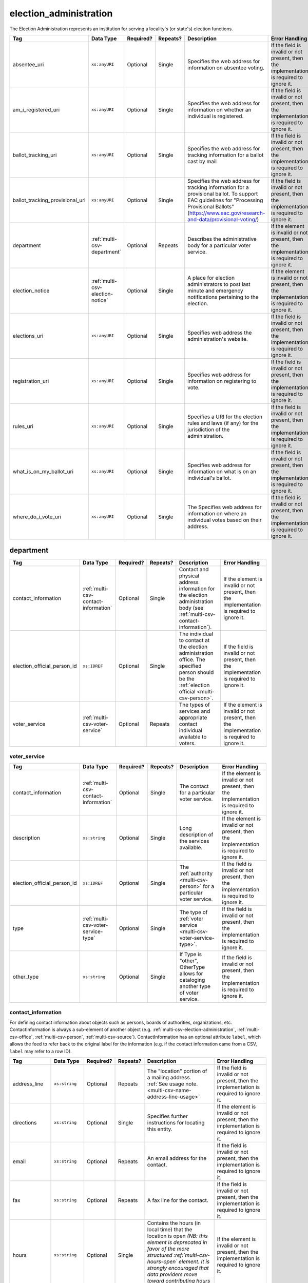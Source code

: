 .. This file is auto-generated.  Do not edit it by hand!

.. _multi-csv-election-administration:

election_administration
=======================

The Election Administration represents an institution for serving a locality's (or state's) election
functions.

+---------------------------------+----------------------------------+--------------+--------------+-------------------------------------------------------------+------------------------------------------+
| Tag                             | Data Type                        | Required?    | Repeats?     | Description                                                 | Error Handling                           |
+=================================+==================================+==============+==============+=============================================================+==========================================+
| absentee_uri                    | ``xs:anyURI``                    | Optional     | Single       | Specifies the web address for information on absentee       | If the field is invalid or not present,  |
|                                 |                                  |              |              | voting.                                                     | then the implementation is required to   |
|                                 |                                  |              |              |                                                             | ignore it.                               |
+---------------------------------+----------------------------------+--------------+--------------+-------------------------------------------------------------+------------------------------------------+
| am_i_registered_uri             | ``xs:anyURI``                    | Optional     | Single       | Specifies the web address for information on whether an     | If the field is invalid or not present,  |
|                                 |                                  |              |              | individual is registered.                                   | then the implementation is required to   |
|                                 |                                  |              |              |                                                             | ignore it.                               |
+---------------------------------+----------------------------------+--------------+--------------+-------------------------------------------------------------+------------------------------------------+
| ballot_tracking_uri             | ``xs:anyURI``                    | Optional     | Single       | Specifies the web address for tracking information for a    | If the field is invalid or not present,  |
|                                 |                                  |              |              | ballot cast by mail                                         | then the implementation is required to   |
|                                 |                                  |              |              |                                                             | ignore it.                               |
+---------------------------------+----------------------------------+--------------+--------------+-------------------------------------------------------------+------------------------------------------+
| ballot_tracking_provisional_uri | ``xs:anyURI``                    | Optional     | Single       | Specifies the web address for tracking information for a    | If the field is invalid or not present,  |
|                                 |                                  |              |              | provisional ballot. To support EAC guidelines for           | then the implementation is required to   |
|                                 |                                  |              |              | "Processing Provisional Ballots"                            | ignore it.                               |
|                                 |                                  |              |              | (https://www.eac.gov/research-and-data/provisional-voting/) |                                          |
+---------------------------------+----------------------------------+--------------+--------------+-------------------------------------------------------------+------------------------------------------+
| department                      | :ref:`multi-csv-department`      | Optional     | Repeats      | Describes the administrative body for a particular voter    | If the element is invalid or not         |
|                                 |                                  |              |              | service.                                                    | present, then the implementation is      |
|                                 |                                  |              |              |                                                             | required to ignore it.                   |
+---------------------------------+----------------------------------+--------------+--------------+-------------------------------------------------------------+------------------------------------------+
| election_notice                 | :ref:`multi-csv-election-notice` | Optional     | Single       | A place for election administrators to post last minute and | If the element is invalid or not         |
|                                 |                                  |              |              | emergency notifications pertaining to the election.         | present, then the implementation is      |
|                                 |                                  |              |              |                                                             | required to ignore it.                   |
+---------------------------------+----------------------------------+--------------+--------------+-------------------------------------------------------------+------------------------------------------+
| elections_uri                   | ``xs:anyURI``                    | Optional     | Single       | Specifies web address the administration's website.         | If the field is invalid or not present,  |
|                                 |                                  |              |              |                                                             | then the implementation is required to   |
|                                 |                                  |              |              |                                                             | ignore it.                               |
+---------------------------------+----------------------------------+--------------+--------------+-------------------------------------------------------------+------------------------------------------+
| registration_uri                | ``xs:anyURI``                    | Optional     | Single       | Specifies web address for information on registering to     | If the field is invalid or not present,  |
|                                 |                                  |              |              | vote.                                                       | then the implementation is required to   |
|                                 |                                  |              |              |                                                             | ignore it.                               |
+---------------------------------+----------------------------------+--------------+--------------+-------------------------------------------------------------+------------------------------------------+
| rules_uri                       | ``xs:anyURI``                    | Optional     | Single       | Specifies a URI for the election rules and laws (if any)    | If the field is invalid or not present,  |
|                                 |                                  |              |              | for the jurisdiction of the administration.                 | then the implementation is required to   |
|                                 |                                  |              |              |                                                             | ignore it.                               |
+---------------------------------+----------------------------------+--------------+--------------+-------------------------------------------------------------+------------------------------------------+
| what_is_on_my_ballot_uri        | ``xs:anyURI``                    | Optional     | Single       | Specifies web address for information on what is on an      | If the field is invalid or not present,  |
|                                 |                                  |              |              | individual's ballot.                                        | then the implementation is required to   |
|                                 |                                  |              |              |                                                             | ignore it.                               |
+---------------------------------+----------------------------------+--------------+--------------+-------------------------------------------------------------+------------------------------------------+
| where_do_i_vote_uri             | ``xs:anyURI``                    | Optional     | Single       | The Specifies web address for information on where an       | If the field is invalid or not present,  |
|                                 |                                  |              |              | individual votes based on their address.                    | then the implementation is required to   |
|                                 |                                  |              |              |                                                             | ignore it.                               |
+---------------------------------+----------------------------------+--------------+--------------+-------------------------------------------------------------+------------------------------------------+

.. code-block:: csv-table
   :linenos:

    id,absentee_uri,am_i_registered_uri,ballot_tracking_uri,ballot_tracking_provisional_uri,election_notice_text,election_notice_uri,elections_uri,registration_uri,rules_uri,what_is_on_my_ballot_uri,where_do_i_vote_uri
    ea123,https://example.com/absentee,https://example.com/am-i-registered,https://www.vote.virginia.gov/,https://www.vote.virginia.gov/,This is an emergency notification for this election.,https://www.yadayada.gov,https://example.com/elections,https://example.com/registration,https://example.com/rules,https://example.com/what-is-on-my-ballot,https://example.com/where-do-i-vote
    ea345,https://example.com/absentee2,https://example.com/am-i-registered2,https://example.com/elections2,https://example.com/registration2,,,https://example.com/rules2,https://example.com/what-is-on-my-ballot2,https://example.com/where-do-i-vote2
    ea625,https://example.com/absentee3,https://example.com/am-i-registered3,https://example.com/elections3,https://example.com/registration3,This is an emergency notification for this election.,,https://example.com/rules3,https://example.com/what-is-on-my-ballot3,https://example.com/where-do-i-vote3


.. _multi-csv-department:

department
----------

+-----------------------------+--------------------------------------+--------------+--------------+------------------------------------------+------------------------------------------+
| Tag                         | Data Type                            | Required?    | Repeats?     | Description                              | Error Handling                           |
+=============================+======================================+==============+==============+==========================================+==========================================+
| contact_information         | :ref:`multi-csv-contact-information` | Optional     | Single       | Contact and physical address information | If the element is invalid or not         |
|                             |                                      |              |              | for the election administration body     | present, then the implementation is      |
|                             |                                      |              |              | (see                                     | required to ignore it.                   |
|                             |                                      |              |              | :ref:`multi-csv-contact-information`).   |                                          |
+-----------------------------+--------------------------------------+--------------+--------------+------------------------------------------+------------------------------------------+
| election_official_person_id | ``xs:IDREF``                         | Optional     | Single       | The individual to contact at the         | If the field is invalid or not present,  |
|                             |                                      |              |              | election administration office. The      | then the implementation is required to   |
|                             |                                      |              |              | specified person should be the           | ignore it.                               |
|                             |                                      |              |              | :ref:`election official                  |                                          |
|                             |                                      |              |              | <multi-csv-person>`.                     |                                          |
+-----------------------------+--------------------------------------+--------------+--------------+------------------------------------------+------------------------------------------+
| voter_service               | :ref:`multi-csv-voter-service`       | Optional     | Repeats      | The types of services and appropriate    | If the element is invalid or not         |
|                             |                                      |              |              | contact individual available to voters.  | present, then the implementation is      |
|                             |                                      |              |              |                                          | required to ignore it.                   |
+-----------------------------+--------------------------------------+--------------+--------------+------------------------------------------+------------------------------------------+

.. code-block:: csv-table
   :linenos:


    id,election_official_person_id,election_administration_id
    dep01,per50002,ea123
    dep02,per50002,ea345
    dep03,per50002,ea625
    dep04,per50002,ea625


.. _multi-csv-voter-service:

voter_service
~~~~~~~~~~~~~

+-----------------------------+--------------------------------------+--------------+--------------+------------------------------------------+------------------------------------------+
| Tag                         | Data Type                            | Required?    | Repeats?     | Description                              | Error Handling                           |
+=============================+======================================+==============+==============+==========================================+==========================================+
| contact_information         | :ref:`multi-csv-contact-information` | Optional     | Single       | The contact for a particular voter       | If the element is invalid or not         |
|                             |                                      |              |              | service.                                 | present, then the implementation is      |
|                             |                                      |              |              |                                          | required to ignore it.                   |
+-----------------------------+--------------------------------------+--------------+--------------+------------------------------------------+------------------------------------------+
| description                 | ``xs:string``                        | Optional     | Single       | Long description of the services         | If the element is invalid or not         |
|                             |                                      |              |              | available.                               | present, then the implementation is      |
|                             |                                      |              |              |                                          | required to ignore it.                   |
+-----------------------------+--------------------------------------+--------------+--------------+------------------------------------------+------------------------------------------+
| election_official_person_id | ``xs:IDREF``                         | Optional     | Single       | The :ref:`authority <multi-csv-person>`  | If the field is invalid or not present,  |
|                             |                                      |              |              | for a particular voter service.          | then the implementation is required to   |
|                             |                                      |              |              |                                          | ignore it.                               |
+-----------------------------+--------------------------------------+--------------+--------------+------------------------------------------+------------------------------------------+
| type                        | :ref:`multi-csv-voter-service-type`  | Optional     | Single       | The type of :ref:`voter service          | If the field is invalid or not present,  |
|                             |                                      |              |              | <multi-csv-voter-service-type>`.         | then the implementation is required to   |
|                             |                                      |              |              |                                          | ignore it.                               |
+-----------------------------+--------------------------------------+--------------+--------------+------------------------------------------+------------------------------------------+
| other_type                  | ``xs:string``                        | Optional     | Single       | If Type is "other", OtherType allows for | If the field is invalid or not present,  |
|                             |                                      |              |              | cataloging another type of voter         | then the implementation is required to   |
|                             |                                      |              |              | service.                                 | ignore it.                               |
+-----------------------------+--------------------------------------+--------------+--------------+------------------------------------------+------------------------------------------+

.. code-block:: csv-table
   :linenos:


    id,description,election_official_person_id,type,other_type,department_id
    vs01,A service we provide,per50002,other,overseas-voting,dep01
    vs00,Elections notifications,per50002,other,voter-registration,dep02
    vs02,Pencil sharpening,per50002,other,office-help,dep03
    vs03,Guided hike to polling place,per50002,other,polling-places,dep03
    vs04,Bike messenger ballot delivery,per50002,other,absentee-ballots,dep03


.. _multi-csv-contact-information:

contact_information
~~~~~~~~~~~~~~~~~~~

For defining contact information about objects such as persons, boards of authorities,
organizations, etc. ContactInformation is always a sub-element of another object (e.g.
:ref:`multi-csv-election-administration`, :ref:`multi-csv-office`,
:ref:`multi-csv-person`, :ref:`multi-csv-source`). ContactInformation has an optional attribute
``label``, which allows the feed to refer back to the original label for the information
(e.g. if the contact information came from a CSV, ``label`` may refer to a row ID).

+---------------+--------------------------+--------------+--------------+------------------------------------------+------------------------------------------+
| Tag           | Data Type                | Required?    | Repeats?     | Description                              | Error Handling                           |
+===============+==========================+==============+==============+==========================================+==========================================+
| address_line  | ``xs:string``            | Optional     | Repeats      | The "location" portion of a mailing      | If the field is invalid or not present,  |
|               |                          |              |              | address. :ref:`See usage note.           | then the implementation is required to   |
|               |                          |              |              | <multi-csv-name-address-line-usage>`     | ignore it.                               |
+---------------+--------------------------+--------------+--------------+------------------------------------------+------------------------------------------+
| directions    | ``xs:string``            | Optional     | Single       | Specifies further instructions for       | If the element is invalid or not         |
|               |                          |              |              | locating this entity.                    | present, then the implementation is      |
|               |                          |              |              |                                          | required to ignore it.                   |
+---------------+--------------------------+--------------+--------------+------------------------------------------+------------------------------------------+
| email         | ``xs:string``            | Optional     | Repeats      | An email address for the contact.        | If the field is invalid or not present,  |
|               |                          |              |              |                                          | then the implementation is required to   |
|               |                          |              |              |                                          | ignore it.                               |
+---------------+--------------------------+--------------+--------------+------------------------------------------+------------------------------------------+
| fax           | ``xs:string``            | Optional     | Repeats      | A fax line for the contact.              | If the field is invalid or not present,  |
|               |                          |              |              |                                          | then the implementation is required to   |
|               |                          |              |              |                                          | ignore it.                               |
+---------------+--------------------------+--------------+--------------+------------------------------------------+------------------------------------------+
| hours         | ``xs:string``            | Optional     | Single       | Contains the hours (in local time) that  | If the element is invalid or not         |
|               |                          |              |              | the location is open *(NB: this element  | present, then the implementation is      |
|               |                          |              |              | is deprecated in favor of the more       | required to ignore it.                   |
|               |                          |              |              | structured :ref:`multi-csv-hours-open`   |                                          |
|               |                          |              |              | element. It is strongly encouraged that  |                                          |
|               |                          |              |              | data providers move toward contributing  |                                          |
|               |                          |              |              | hours in this format)*.                  |                                          |
+---------------+--------------------------+--------------+--------------+------------------------------------------+------------------------------------------+
| hours_open_id | ``xs:IDREF``             | Optional     | Single       | References an                            | If the field is invalid or not present,  |
|               |                          |              |              | :ref:`multi-csv-hours-open` element,     | then the implementation is required to   |
|               |                          |              |              | which lists the hours of operation for a | ignore it.                               |
|               |                          |              |              | location.                                |                                          |
+---------------+--------------------------+--------------+--------------+------------------------------------------+------------------------------------------+
| lat_long      | :ref:`multi-csv-lat-lng` | Optional     | Single       | Specifies the latitude and longitude of  | If the element is invalid or not         |
|               |                          |              |              | this entity.                             | present, then the implementation is      |
|               |                          |              |              |                                          | required to ignore it.                   |
+---------------+--------------------------+--------------+--------------+------------------------------------------+------------------------------------------+
| name          | ``xs:string``            | Optional     | Single       | The name of the location or contact.     | If the field is invalid or not present,  |
|               |                          |              |              | :ref:`See usage note.                    | then the implementation is required to   |
|               |                          |              |              | <multi-csv-name-address-line-usage>`     | ignore it.                               |
+---------------+--------------------------+--------------+--------------+------------------------------------------+------------------------------------------+
| phone         | ``xs:string``            | Optional     | Repeats      | A phone number for the contact.          | If the field is invalid or not present,  |
|               |                          |              |              |                                          | then the implementation is required to   |
|               |                          |              |              |                                          | ignore it.                               |
+---------------+--------------------------+--------------+--------------+------------------------------------------+------------------------------------------+
| uri           | ``xs:anyURI``            | Optional     | Repeats      | An informational URI for the contact or  | If the field is invalid or not present,  |
|               |                          |              |              | location.                                | then the implementation is required to   |
|               |                          |              |              |                                          | ignore it.                               |
+---------------+--------------------------+--------------+--------------+------------------------------------------+------------------------------------------+
| parent_id     | ``xs:IDREF``             | Optional     | Repeats      | A reference to a record in source,       | If the field is invalid or not present,  |
|               |                          |              |              | department, voter_service, candidate,    | then the implementation is required to   |
|               |                          |              |              | person, or office.                       | ignore it.                               |
+---------------+--------------------------+--------------+--------------+------------------------------------------+------------------------------------------+

.. code-block:: csv-table
   :linenos:


    id,address_line_1,address_line_2,address_line_3,directions,email,fax,hours,hours_open_id,latitude,longitude,latlng_source,name,phone,uri,parent_id
    ci0827,The White House,1600 Pennsylvania Ave,,,josh@example.com,,Early to very late,,,,,Josh Lyman,555-111-2222,http://lemonlyman.example.com,off001
    ci0828,The White House,1600 Pennsylvania Ave,,,josh@example.com,,Early to very late,,,,,Josh Lyman,555-111-2222,http://lemonlyman.example.com,vs01


.. _multi-csv-election-notice:

election_notice
---------------

+----------------------+---------------+--------------+--------------+------------------------------------------+------------------------------------------+
| Tag                  | Data Type     | Required?    | Repeats?     | Description                              | Error Handling                           |
+======================+===============+==============+==============+==========================================+==========================================+
| election_notice_text | ``xs:string`` | **Required** | Single       | The last minute or emergency             | If the element is invalid, then the      |
|                      |               |              |              | notification text should be placed here. | implementation is required to ignore the |
|                      |               |              |              |                                          | ``ElectionNotice`` element containing    |
|                      |               |              |              |                                          | it.                                      |
+----------------------+---------------+--------------+--------------+------------------------------------------+------------------------------------------+
| election_notice_uri  | ``xs:string`` | Optional     | Single       | Optional URL for additional information  | If the field is invalid or not present,  |
|                      |               |              |              | related to the last minute or emergency  | then the implementation is required to   |
|                      |               |              |              | notification.                            | ignore it.                               |
+----------------------+---------------+--------------+--------------+------------------------------------------+------------------------------------------+


.. _multi-csv-voter-service:

voter_service
-------------

+-----------------------------+--------------------------------------+--------------+--------------+------------------------------------------+------------------------------------------+
| Tag                         | Data Type                            | Required?    | Repeats?     | Description                              | Error Handling                           |
+=============================+======================================+==============+==============+==========================================+==========================================+
| contact_information         | :ref:`multi-csv-contact-information` | Optional     | Single       | The contact for a particular voter       | If the element is invalid or not         |
|                             |                                      |              |              | service.                                 | present, then the implementation is      |
|                             |                                      |              |              |                                          | required to ignore it.                   |
+-----------------------------+--------------------------------------+--------------+--------------+------------------------------------------+------------------------------------------+
| description                 | ``xs:string``                        | Optional     | Single       | Long description of the services         | If the element is invalid or not         |
|                             |                                      |              |              | available.                               | present, then the implementation is      |
|                             |                                      |              |              |                                          | required to ignore it.                   |
+-----------------------------+--------------------------------------+--------------+--------------+------------------------------------------+------------------------------------------+
| election_official_person_id | ``xs:IDREF``                         | Optional     | Single       | The :ref:`authority <multi-csv-person>`  | If the field is invalid or not present,  |
|                             |                                      |              |              | for a particular voter service.          | then the implementation is required to   |
|                             |                                      |              |              |                                          | ignore it.                               |
+-----------------------------+--------------------------------------+--------------+--------------+------------------------------------------+------------------------------------------+
| type                        | :ref:`multi-csv-voter-service-type`  | Optional     | Single       | The type of :ref:`voter service          | If the field is invalid or not present,  |
|                             |                                      |              |              | <multi-csv-voter-service-type>`.         | then the implementation is required to   |
|                             |                                      |              |              |                                          | ignore it.                               |
+-----------------------------+--------------------------------------+--------------+--------------+------------------------------------------+------------------------------------------+
| other_type                  | ``xs:string``                        | Optional     | Single       | If Type is "other", OtherType allows for | If the field is invalid or not present,  |
|                             |                                      |              |              | cataloging another type of voter         | then the implementation is required to   |
|                             |                                      |              |              | service.                                 | ignore it.                               |
+-----------------------------+--------------------------------------+--------------+--------------+------------------------------------------+------------------------------------------+

.. code-block:: csv-table
   :linenos:


    id,description,election_official_person_id,type,other_type,department_id
    vs01,A service we provide,per50002,other,overseas-voting,dep01
    vs00,Elections notifications,per50002,other,voter-registration,dep02
    vs02,Pencil sharpening,per50002,other,office-help,dep03
    vs03,Guided hike to polling place,per50002,other,polling-places,dep03
    vs04,Bike messenger ballot delivery,per50002,other,absentee-ballots,dep03
